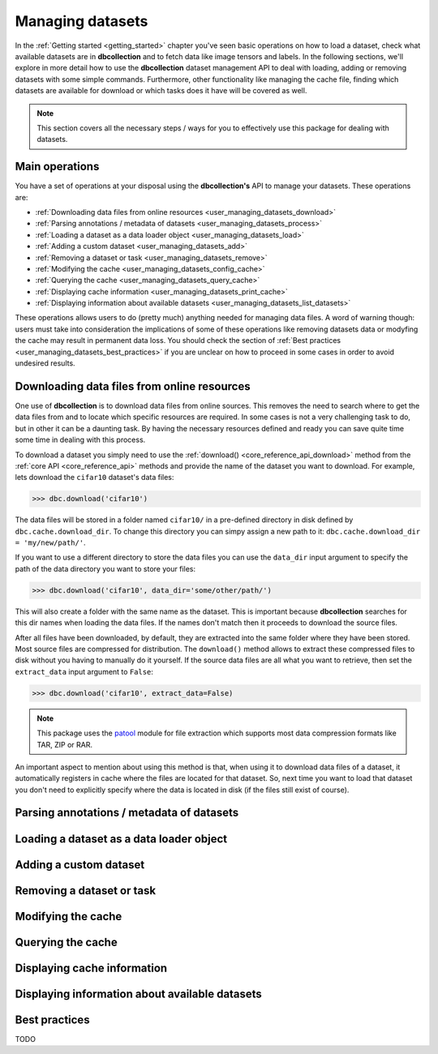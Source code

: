 .. _user_managing_datasets:

=================
Managing datasets
=================

In the :ref:`Getting started <getting_started>` chapter you've seen basic operations
on how to load a dataset, check what available datasets are in **dbcollection** and 
to fetch data like image tensors and labels. In the following sections, we'll explore 
in more detail how to use the **dbcollection** dataset management API to deal with loading,
adding or removing datasets with some simple commands. Furthermore, other functionality like 
managing the cache file, finding which datasets are available for download or which tasks does 
it have will be covered as well. 

.. note::
    This section covers all the necessary steps / ways for you to effectively use this package for dealing with datasets.


Main operations
================================

You have a set of operations at your disposal using the **dbcollection's** API to
manage your datasets. These operations are:

- :ref:`Downloading data files from online resources <user_managing_datasets_download>`
- :ref:`Parsing annotations / metadata of datasets <user_managing_datasets_process>`
- :ref:`Loading a dataset as a data loader object <user_managing_datasets_load>`
- :ref:`Adding a custom dataset <user_managing_datasets_add>`
- :ref:`Removing a dataset or task <user_managing_datasets_remove>`
- :ref:`Modifying the cache <user_managing_datasets_config_cache>`
- :ref:`Querying the cache <user_managing_datasets_query_cache>`
- :ref:`Displaying cache information <user_managing_datasets_print_cache>`
- :ref:`Displaying information about available datasets <user_managing_datasets_list_datasets>`

These operations allows users to do (pretty much) anything needed for managing data files. A word
of warning though: users must take into consideration the implications of some of these operations like removing datasets data or modyfing the cache may result in permanent data loss. You should check the section of :ref:`Best practices <user_managing_datasets_best_practices>` if you are unclear on how to proceed in some cases in order to avoid undesired results.


.. _user_managing_datasets_download:

Downloading data files from online resources
=================================================

One use of **dbcollection** is to download data files from online sources. This removes the need
to search where to get the data files from and to locate which specific resources are required. 
In some cases is not a very challenging task to do, but in other it can be a daunting task. By 
having the necessary resources defined and ready you can save quite time some time in dealing
with this process. 

To download a dataset you simply need to use the :ref:`download() <core_reference_api_download>` method from the :ref:`core API <core_reference_api>` methods and provide the name of the dataset you want to download. For example, lets download the ``cifar10`` dataset's data files:

.. code-block:: python

   >>> dbc.download('cifar10')

The data files will be stored in a folder named ``cifar10/`` in a pre-defined directory in disk defined by ``dbc.cache.download_dir``. To change this directory you can simpy assign a new path to it: ``dbc.cache.download_dir = 'my/new/path/'``. 

If you want to use a different directory to store the data files you can use the ``data_dir`` input argument to specify the path of the data directory you want to store your files:

.. code-block:: python

   >>> dbc.download('cifar10', data_dir='some/other/path/')

This will also create a folder with the same name as the dataset. This is important because
**dbcollection** searches for this dir names when loading the data files. If the names don't
match then it proceeds to download the source files. 

After all files have been downloaded, by default, they are extracted into the same folder where they have been stored. Most source files are compressed for distribution. The ``download()`` method allows to extract these compressed files to disk without you having to manually do it yourself. 
If the source data files are all what you want to retrieve, then set the 
``extract_data`` input argument to ``False``:

.. code-block:: python

   >>> dbc.download('cifar10', extract_data=False)

.. note::
   This package uses the `patool <https://pypi.python.org/pypi/patool>`_ module for file extraction which supports most data compression formats like TAR, ZIP or RAR.

An important aspect to mention about using this method is that, when using it to download data files of a dataset, it automatically registers in cache where the files are located for that dataset. So, next time you want to load that dataset you don't need to explicitly specify where the data is located in disk (if the files still exist of course).


.. _user_managing_datasets_process:

Parsing annotations / metadata of datasets
=================================================




.. _user_managing_datasets_load:

Loading a dataset as a data loader object
=================================================


.. _user_managing_datasets_add:

Adding a custom dataset
=================================================


.. _user_managing_datasets_remove:

Removing a dataset or task
=================================================


.. _user_managing_datasets_config_cache:

Modifying the cache
=================================================

.. _user_managing_datasets_query_cache:

Querying the cache
=================================================


.. _user_managing_datasets_print_cache:

Displaying cache information
=================================================


.. _user_managing_datasets_list_datasets:

Displaying information about available datasets
=================================================


.. _user_managing_datasets_best_practices:

Best practices
=================================================

TODO
